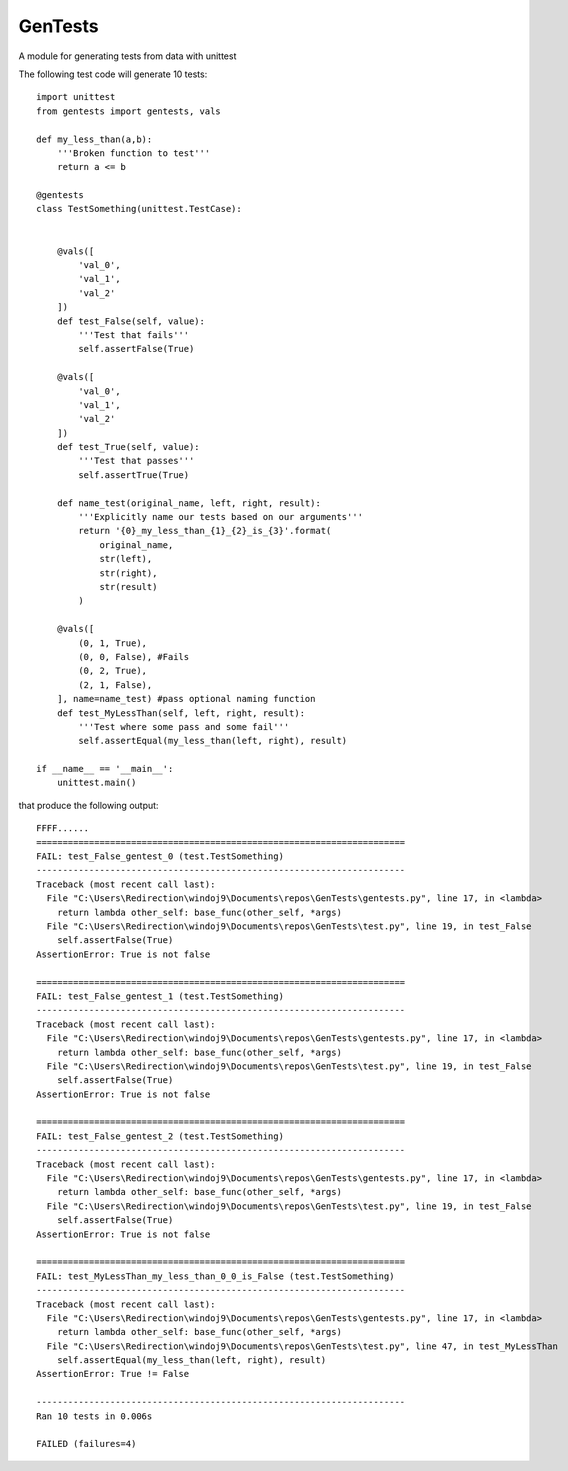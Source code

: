 ========
GenTests
========

A module for generating tests from data with unittest

The following test code will generate 10 tests::

	import unittest
	from gentests import gentests, vals

	def my_less_than(a,b):
	    '''Broken function to test'''
	    return a <= b

	@gentests
	class TestSomething(unittest.TestCase):


	    @vals([
	        'val_0',
	        'val_1',
	        'val_2'
	    ])
	    def test_False(self, value):
	        '''Test that fails'''
	        self.assertFalse(True)

	    @vals([
	        'val_0',
	        'val_1',
	        'val_2'
	    ])
	    def test_True(self, value):
	        '''Test that passes'''
	        self.assertTrue(True)

	    def name_test(original_name, left, right, result):
	        '''Explicitly name our tests based on our arguments'''
	        return '{0}_my_less_than_{1}_{2}_is_{3}'.format(
	            original_name,
	            str(left),
	            str(right),
	            str(result)
	        )

	    @vals([
	        (0, 1, True),
	        (0, 0, False), #Fails
	        (0, 2, True),
	        (2, 1, False),
	    ], name=name_test) #pass optional naming function
	    def test_MyLessThan(self, left, right, result):
	        '''Test where some pass and some fail'''
	        self.assertEqual(my_less_than(left, right), result)

	if __name__ == '__main__':
	    unittest.main()

that produce the following output::

	FFFF......
	======================================================================
	FAIL: test_False_gentest_0 (test.TestSomething)
	----------------------------------------------------------------------
	Traceback (most recent call last):
	  File "C:\Users\Redirection\windoj9\Documents\repos\GenTests\gentests.py", line 17, in <lambda>
	    return lambda other_self: base_func(other_self, *args)
	  File "C:\Users\Redirection\windoj9\Documents\repos\GenTests\test.py", line 19, in test_False
	    self.assertFalse(True)
	AssertionError: True is not false

	======================================================================
	FAIL: test_False_gentest_1 (test.TestSomething)
	----------------------------------------------------------------------
	Traceback (most recent call last):
	  File "C:\Users\Redirection\windoj9\Documents\repos\GenTests\gentests.py", line 17, in <lambda>
	    return lambda other_self: base_func(other_self, *args)
	  File "C:\Users\Redirection\windoj9\Documents\repos\GenTests\test.py", line 19, in test_False
	    self.assertFalse(True)
	AssertionError: True is not false

	======================================================================
	FAIL: test_False_gentest_2 (test.TestSomething)
	----------------------------------------------------------------------
	Traceback (most recent call last):
	  File "C:\Users\Redirection\windoj9\Documents\repos\GenTests\gentests.py", line 17, in <lambda>
	    return lambda other_self: base_func(other_self, *args)
	  File "C:\Users\Redirection\windoj9\Documents\repos\GenTests\test.py", line 19, in test_False
	    self.assertFalse(True)
	AssertionError: True is not false

	======================================================================
	FAIL: test_MyLessThan_my_less_than_0_0_is_False (test.TestSomething)
	----------------------------------------------------------------------
	Traceback (most recent call last):
	  File "C:\Users\Redirection\windoj9\Documents\repos\GenTests\gentests.py", line 17, in <lambda>
	    return lambda other_self: base_func(other_self, *args)
	  File "C:\Users\Redirection\windoj9\Documents\repos\GenTests\test.py", line 47, in test_MyLessThan
	    self.assertEqual(my_less_than(left, right), result)
	AssertionError: True != False

	----------------------------------------------------------------------
	Ran 10 tests in 0.006s

	FAILED (failures=4)
